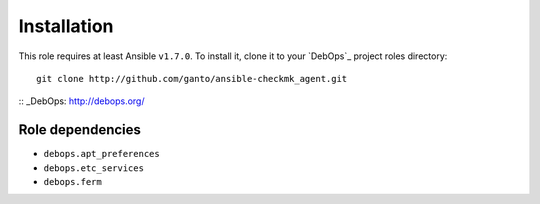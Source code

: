 Installation
============

This role requires at least Ansible ``v1.7.0``. To install it, clone it
to your `DebOps`_ project roles directory::

    git clone http://github.com/ganto/ansible-checkmk_agent.git

:: _DebOps: http://debops.org/

Role dependencies
~~~~~~~~~~~~~~~~~

- ``debops.apt_preferences``
- ``debops.etc_services``
- ``debops.ferm``
